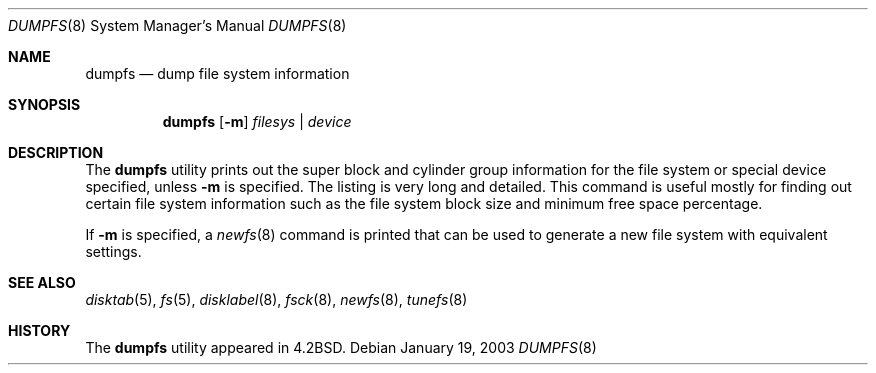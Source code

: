 .\" Copyright (c) 1983, 1991, 1993
.\"	The Regents of the University of California.  All rights reserved.
.\"
.\" Redistribution and use in source and binary forms, with or without
.\" modification, are permitted provided that the following conditions
.\" are met:
.\" 1. Redistributions of source code must retain the above copyright
.\"    notice, this list of conditions and the following disclaimer.
.\" 2. Redistributions in binary form must reproduce the above copyright
.\"    notice, this list of conditions and the following disclaimer in the
.\"    documentation and/or other materials provided with the distribution.
.\" 4. Neither the name of the University nor the names of its contributors
.\"    may be used to endorse or promote products derived from this software
.\"    without specific prior written permission.
.\"
.\" THIS SOFTWARE IS PROVIDED BY THE REGENTS AND CONTRIBUTORS ``AS IS'' AND
.\" ANY EXPRESS OR IMPLIED WARRANTIES, INCLUDING, BUT NOT LIMITED TO, THE
.\" IMPLIED WARRANTIES OF MERCHANTABILITY AND FITNESS FOR A PARTICULAR PURPOSE
.\" ARE DISCLAIMED.  IN NO EVENT SHALL THE REGENTS OR CONTRIBUTORS BE LIABLE
.\" FOR ANY DIRECT, INDIRECT, INCIDENTAL, SPECIAL, EXEMPLARY, OR CONSEQUENTIAL
.\" DAMAGES (INCLUDING, BUT NOT LIMITED TO, PROCUREMENT OF SUBSTITUTE GOODS
.\" OR SERVICES; LOSS OF USE, DATA, OR PROFITS; OR BUSINESS INTERRUPTION)
.\" HOWEVER CAUSED AND ON ANY THEORY OF LIABILITY, WHETHER IN CONTRACT, STRICT
.\" LIABILITY, OR TORT (INCLUDING NEGLIGENCE OR OTHERWISE) ARISING IN ANY WAY
.\" OUT OF THE USE OF THIS SOFTWARE, EVEN IF ADVISED OF THE POSSIBILITY OF
.\" SUCH DAMAGE.
.\"
.\"     @(#)dumpfs.8	8.1 (Berkeley) 6/5/93
.\" $FreeBSD: src/sbin/dumpfs/dumpfs.8,v 1.15.2.1.4.1 2008/10/02 02:57:24 kensmith Exp $
.\"
.Dd January 19, 2003
.Dt DUMPFS 8
.Os
.Sh NAME
.Nm dumpfs
.Nd dump file system information
.Sh SYNOPSIS
.Nm
.Op Fl m
.Ar filesys | device
.Sh DESCRIPTION
The
.Nm
utility prints out the super block and cylinder group information
for the file system or special device specified, unless
.Fl m
is specified.
The listing is very long and detailed.
This
command is useful mostly for finding out certain file system
information such as the file system block size and minimum
free space percentage.
.Pp
If
.Fl m
is specified, a
.Xr newfs 8
command is printed that can be used to generate a new file system
with equivalent settings.
.Sh SEE ALSO
.Xr disktab 5 ,
.Xr fs 5 ,
.Xr disklabel 8 ,
.Xr fsck 8 ,
.Xr newfs 8 ,
.Xr tunefs 8
.Sh HISTORY
The
.Nm
utility appeared in
.Bx 4.2 .
